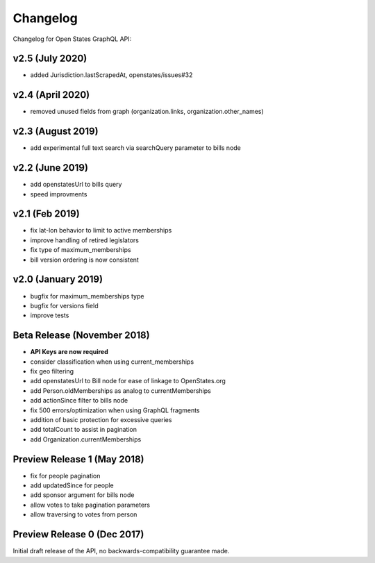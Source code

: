 Changelog
=========

Changelog for Open States GraphQL API:

v2.5 (July 2020)
-----------------

* added Jurisdiction.lastScrapedAt, openstates/issues#32

v2.4 (April 2020)
-----------------

* removed unused fields from graph (organization.links, organization.other_names)

v2.3 (August 2019)
------------------

* add experimental full text search via searchQuery parameter to bills node

v2.2 (June 2019)
-----------------

* add openstatesUrl to bills query
* speed improvments

v2.1 (Feb 2019)
------------------

* fix lat-lon behavior to limit to active memberships
* improve handling of retired legislators
* fix type of maximum_memberships
* bill version ordering is now consistent

v2.0 (January 2019)
-------------------

* bugfix for maximum_memberships type
* bugfix for versions field
* improve tests

Beta Release (November 2018)
-------------------------------

* **API Keys are now required**
* consider classification when using current_memberships
* fix geo filtering
* add openstatesUrl to Bill node for ease of linkage to OpenStates.org
* add Person.oldMemberships as analog to currentMemberships 
* add actionSince filter to bills node
* fix 500 errors/optimization when using GraphQL fragments
* addition of basic protection for excessive queries
* add totalCount to assist in pagination
* add Organization.currentMemberships


Preview Release 1 (May 2018)
----------------------------

* fix for people pagination
* add updatedSince for people
* add sponsor argument for bills node
* allow votes to take pagination parameters
* allow traversing to votes from person


Preview Release 0 (Dec 2017)
----------------------------

Initial draft release of the API, no backwards-compatibility guarantee made.
